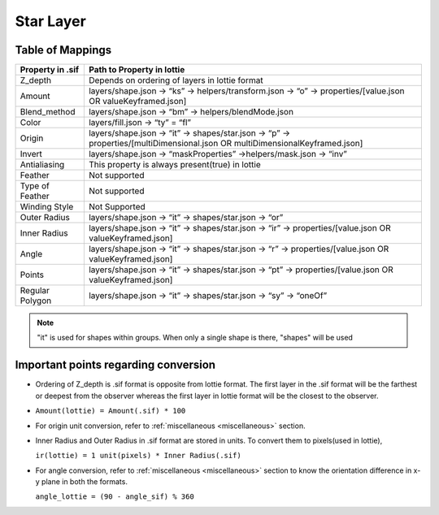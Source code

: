 Star Layer
==========

Table of Mappings
-------------------

+------------------+------------------------------------------------------------------------------------------------------------------------------+
| Property in .sif |                                                  Path to Property in lottie                                                  |
+==================+==============================================================================================================================+
|      Z_depth     |                                        Depends on ordering of layers in lottie format                                        |
+------------------+------------------------------------------------------------------------------------------------------------------------------+
|      Amount      |         layers/shape.json -> “ks” -> helpers/transform.json -> “o” -> properties/[value.json OR valueKeyframed.json]         |
+------------------+------------------------------------------------------------------------------------------------------------------------------+
|   Blend_method   |                                      layers/shape.json -> “bm” -> helpers/blendMode.json                                     |
+------------------+------------------------------------------------------------------------------------------------------------------------------+
|       Color      |                                                layers/fill.json -> “ty” = “fl”                                               |
+------------------+------------------------------------------------------------------------------------------------------------------------------+
|      Origin      | layers/shape.json -> “it” -> shapes/star.json -> “p” -> properties/[multiDimensional.json OR multiDimensionalKeyframed.json] |
+------------------+------------------------------------------------------------------------------------------------------------------------------+
|      Invert      |                              layers/shape.json -> “maskProperties” ->helpers/mask.json -> “inv”                              |
+------------------+------------------------------------------------------------------------------------------------------------------------------+
|   Antialiasing   |                                        This property is always present(true) in lottie                                       |
+------------------+------------------------------------------------------------------------------------------------------------------------------+
|      Feather     |                                                         Not supported                                                        |
+------------------+------------------------------------------------------------------------------------------------------------------------------+
|  Type of Feather |                                                         Not supported                                                        |
+------------------+------------------------------------------------------------------------------------------------------------------------------+
|   Winding Style  |                                                         Not Supported                                                        |
+------------------+------------------------------------------------------------------------------------------------------------------------------+
|   Outer Radius   |                                     layers/shape.json -> “it” -> shapes/star.json -> “or”                                    |
+------------------+------------------------------------------------------------------------------------------------------------------------------+
|   Inner Radius   |            layers/shape.json -> “it” -> shapes/star.json -> “ir” -> properties/[value.json OR valueKeyframed.json]           |
+------------------+------------------------------------------------------------------------------------------------------------------------------+
|       Angle      |            layers/shape.json -> “it” -> shapes/star.json -> “r” -> properties/[value.json OR valueKeyframed.json]            |
+------------------+------------------------------------------------------------------------------------------------------------------------------+
|      Points      |            layers/shape.json -> “it” -> shapes/star.json -> “pt” -> properties/[value.json OR valueKeyframed.json]           |
+------------------+------------------------------------------------------------------------------------------------------------------------------+
|  Regular Polygon |                               layers/shape.json -> “it” -> shapes/star.json -> “sy” -> “oneOf”                               |
+------------------+------------------------------------------------------------------------------------------------------------------------------+

.. note::
    "it" is used for shapes within groups. When only a single shape is there, "shapes" will be used

Important points regarding conversion
-------------------------------------

- Ordering of Z_depth is .sif format is opposite from lottie format. The first layer in the .sif format will be the farthest or deepest from the observer whereas the first layer in lottie format will be the   closest to the observer.

- ``Amount(lottie) = Amount(.sif) * 100``

- For origin unit conversion, refer to :ref:`miscellaneous <miscellaneous>` section.

- Inner Radius and Outer Radius in .sif format are stored in units. To convert them to pixels(used in lottie), 

  ``ir(lottie) = 1 unit(pixels) * Inner Radius(.sif)``

- For angle conversion, refer to :ref:`miscellaneous <miscellaneous>` section to know the orientation difference in x-y plane in both the formats.
  
  ``angle_lottie = (90 - angle_sif) % 360``
